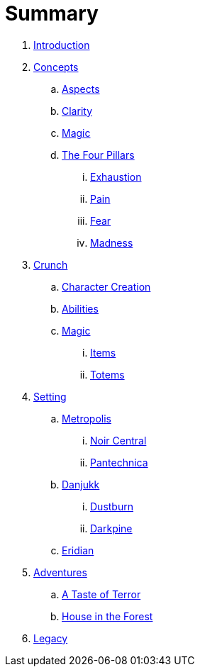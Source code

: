 = Summary

. link:README.adoc[Introduction]
. link:concepts/README.adoc[Concepts]
.. link:concepts/aspects.adoc[Aspects]
.. link:concepts/clarity.adoc[Clarity]
.. link:concepts/magic.adoc[Magic]
.. link:concepts/pillars/README.adoc[The Four Pillars]
... link:concepts/pillars/exhaustion.adoc[Exhaustion]
... link:concepts/pillars/pain.adoc[Pain]
... link:concepts/pillars/fear.adoc[Fear]
... link:concepts/pillars/madness.adoc[Madness]
. link:crunch/README.adoc[Crunch]
.. link:crunch/character-creation.adoc[Character Creation]
.. link:crunch/abilities.adoc[Abilities]
.. link:crunch/magic/README.adoc[Magic]
... link:crunch/magic/items.adoc[Items]
... link:crunch/magic/totems.adoc[Totems]
. link:setting/README.adoc[Setting]
.. link:setting/metropolis/README.adoc[Metropolis]
... link:setting/metropolis/noir_central.adoc[Noir Central]
... link:setting/metropolis/pantechnica.adoc[Pantechnica]
.. link:setting/danjukk/README.adoc[Danjukk]
... link:setting/danjukk/dustburn.adoc[Dustburn]
... link:setting/danjukk/darkpine.adoc[Darkpine]
.. link:setting/eridian/README.adoc[Eridian]
. link:adventures/README.adoc[Adventures]
.. link:adventures/a_taste_of_terror.adoc[A Taste of Terror]
.. link:adventures/house_in_the_forest.adoc[House in the Forest]
. link:legacy/README.adoc[Legacy]

